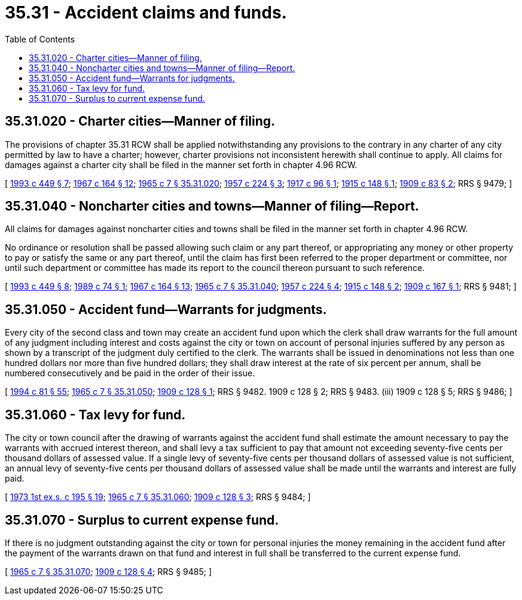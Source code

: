 = 35.31 - Accident claims and funds.
:toc:

== 35.31.020 - Charter cities—Manner of filing.
The provisions of chapter 35.31 RCW shall be applied notwithstanding any provisions to the contrary in any charter of any city permitted by law to have a charter; however, charter provisions not inconsistent herewith shall continue to apply. All claims for damages against a charter city shall be filed in the manner set forth in chapter 4.96 RCW.

[ http://lawfilesext.leg.wa.gov/biennium/1993-94/Pdf/Bills/Session%20Laws/House/1218.SL.pdf?cite=1993%20c%20449%20§%207[1993 c 449 § 7]; http://leg.wa.gov/CodeReviser/documents/sessionlaw/1967c164.pdf?cite=1967%20c%20164%20§%2012[1967 c 164 § 12]; http://leg.wa.gov/CodeReviser/documents/sessionlaw/1965c7.pdf?cite=1965%20c%207%20§%2035.31.020[1965 c 7 § 35.31.020]; http://leg.wa.gov/CodeReviser/documents/sessionlaw/1957c224.pdf?cite=1957%20c%20224%20§%203[1957 c 224 § 3]; http://leg.wa.gov/CodeReviser/documents/sessionlaw/1917c96.pdf?cite=1917%20c%2096%20§%201[1917 c 96 § 1]; http://leg.wa.gov/CodeReviser/documents/sessionlaw/1915c148.pdf?cite=1915%20c%20148%20§%201[1915 c 148 § 1]; http://leg.wa.gov/CodeReviser/documents/sessionlaw/1909c83.pdf?cite=1909%20c%2083%20§%202[1909 c 83 § 2]; RRS § 9479; ]

== 35.31.040 - Noncharter cities and towns—Manner of filing—Report.
All claims for damages against noncharter cities and towns shall be filed in the manner set forth in chapter 4.96 RCW.

No ordinance or resolution shall be passed allowing such claim or any part thereof, or appropriating any money or other property to pay or satisfy the same or any part thereof, until the claim has first been referred to the proper department or committee, nor until such department or committee has made its report to the council thereon pursuant to such reference.

[ http://lawfilesext.leg.wa.gov/biennium/1993-94/Pdf/Bills/Session%20Laws/House/1218.SL.pdf?cite=1993%20c%20449%20§%208[1993 c 449 § 8]; http://leg.wa.gov/CodeReviser/documents/sessionlaw/1989c74.pdf?cite=1989%20c%2074%20§%201[1989 c 74 § 1]; http://leg.wa.gov/CodeReviser/documents/sessionlaw/1967c164.pdf?cite=1967%20c%20164%20§%2013[1967 c 164 § 13]; http://leg.wa.gov/CodeReviser/documents/sessionlaw/1965c7.pdf?cite=1965%20c%207%20§%2035.31.040[1965 c 7 § 35.31.040]; http://leg.wa.gov/CodeReviser/documents/sessionlaw/1957c224.pdf?cite=1957%20c%20224%20§%204[1957 c 224 § 4]; http://leg.wa.gov/CodeReviser/documents/sessionlaw/1915c148.pdf?cite=1915%20c%20148%20§%202[1915 c 148 § 2]; http://leg.wa.gov/CodeReviser/documents/sessionlaw/1909c167.pdf?cite=1909%20c%20167%20§%201[1909 c 167 § 1]; RRS § 9481; ]

== 35.31.050 - Accident fund—Warrants for judgments.
Every city of the second class and town may create an accident fund upon which the clerk shall draw warrants for the full amount of any judgment including interest and costs against the city or town on account of personal injuries suffered by any person as shown by a transcript of the judgment duly certified to the clerk. The warrants shall be issued in denominations not less than one hundred dollars nor more than five hundred dollars; they shall draw interest at the rate of six percent per annum, shall be numbered consecutively and be paid in the order of their issue.

[ http://lawfilesext.leg.wa.gov/biennium/1993-94/Pdf/Bills/Session%20Laws/House/2244.SL.pdf?cite=1994%20c%2081%20§%2055[1994 c 81 § 55]; http://leg.wa.gov/CodeReviser/documents/sessionlaw/1965c7.pdf?cite=1965%20c%207%20§%2035.31.050[1965 c 7 § 35.31.050]; http://leg.wa.gov/CodeReviser/documents/sessionlaw/1909c128.pdf?cite=1909%20c%20128%20§%201[1909 c 128 § 1]; RRS § 9482.   1909 c 128 § 2; RRS § 9483. (iii)  1909 c 128 § 5; RRS § 9486; ]

== 35.31.060 - Tax levy for fund.
The city or town council after the drawing of warrants against the accident fund shall estimate the amount necessary to pay the warrants with accrued interest thereon, and shall levy a tax sufficient to pay that amount not exceeding seventy-five cents per thousand dollars of assessed value. If a single levy of seventy-five cents per thousand dollars of assessed value is not sufficient, an annual levy of seventy-five cents per thousand dollars of assessed value shall be made until the warrants and interest are fully paid.

[ http://leg.wa.gov/CodeReviser/documents/sessionlaw/1973ex1c195.pdf?cite=1973%201st%20ex.s.%20c%20195%20§%2019[1973 1st ex.s. c 195 § 19]; http://leg.wa.gov/CodeReviser/documents/sessionlaw/1965c7.pdf?cite=1965%20c%207%20§%2035.31.060[1965 c 7 § 35.31.060]; http://leg.wa.gov/CodeReviser/documents/sessionlaw/1909c128.pdf?cite=1909%20c%20128%20§%203[1909 c 128 § 3]; RRS § 9484; ]

== 35.31.070 - Surplus to current expense fund.
If there is no judgment outstanding against the city or town for personal injuries the money remaining in the accident fund after the payment of the warrants drawn on that fund and interest in full shall be transferred to the current expense fund.

[ http://leg.wa.gov/CodeReviser/documents/sessionlaw/1965c7.pdf?cite=1965%20c%207%20§%2035.31.070[1965 c 7 § 35.31.070]; http://leg.wa.gov/CodeReviser/documents/sessionlaw/1909c128.pdf?cite=1909%20c%20128%20§%204[1909 c 128 § 4]; RRS § 9485; ]

